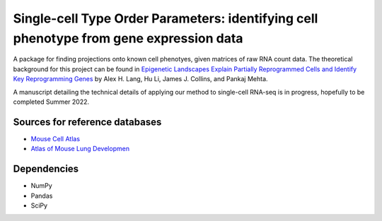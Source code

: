 =========================================================================================
Single-cell Type Order Parameters: identifying cell phenotype from gene expression data
=========================================================================================

A package for finding projections onto known cell phenotyes, given matrices of raw RNA count data. 
The theoretical background for this project can be found in `Epigenetic Landscapes Explain Partially Reprogrammed Cells and Identify Key Reprogramming Genes <https://journals.plos.org/ploscompbiol/article?id=10.1371/journal.pcbi.1003734>`_ by Alex H. Lang, Hu Li, James J. Collins, and Pankaj Mehta. 

A manuscript detailing the technical details of applying our method to single-cell RNA-seq is in progress, hopefully to be completed Summer 2022.

Sources for reference databases
=================================
* `Mouse Cell Atlas <http://bis.zju.edu.cn/MCA/>`_
* `Atlas of Mouse Lung Developmen <https://journals.biologists.com/dev/article-abstract/148/24/dev199512/273783/A-single-cell-atlas-of-mouse-lung-development?redirectedFrom=fulltext>`_

Dependencies
=============
* NumPy
* Pandas
* SciPy
